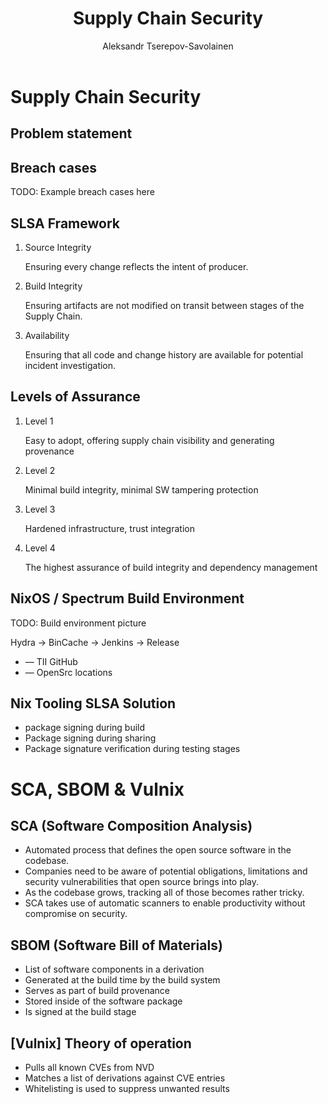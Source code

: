 #+TITLE: Supply Chain Security
#+AUTHOR: Aleksandr Tserepov-Savolainen
#+OPTIONS: H:2 toc:t num:t
#+LATEX_CLASS: beamer
#+LATEX_CLASS_OPTIONS: [presentation]
#+BEAMER_THEME: Singapore
#+COLUMNS: %45ITEM %10BEAMER_ENV(Env) %10BEAMER_ACT(Act) %4BEAMER_COL(Col)

* Supply Chain Security

** Problem statement
[[file:./images/supply-chain-threats.png]]

** Breach cases

TODO: Example breach cases here

** SLSA Framework
*** Source Integrity
Ensuring every change reflects the intent of producer.

*** Build Integrity
    :PROPERTIES:
    :BEAMER_ACT: <2->
    :END:
Ensuring artifacts are not modified on transit between stages of the Supply Chain.

*** Availability
    :PROPERTIES:
    :BEAMER_ACT: <3->
    :END:
Ensuring that all code and change history are available for potential incident investigation.

** Levels of Assurance
*** Level 1
    :PROPERTIES:
    :BEAMER_ACT: <2->
    :END:
Easy to adopt, offering supply chain visibility and generating provenance
*** Level 2
    :PROPERTIES:
    :BEAMER_ACT: <3->
    :END:
Minimal build integrity, minimal SW tampering protection
*** Level 3
    :PROPERTIES:
    :BEAMER_ACT: <4->
    :END:
Hardened infrastructure, trust integration
*** Level 4
    :PROPERTIES:
    :BEAMER_ACT: <5->
    :END:
The highest assurance of build integrity and dependency management

** NixOS / Spectrum Build Environment
TODO: Build environment picture

Hydra -> BinCache -> Jenkins -> Release
  
  + --- TII GitHub
  + --- OpenSrc locations 

** Nix Tooling SLSA Solution
- package signing during build
- Package signing during sharing
- Package signature verification during testing stages

* SCA, SBOM & Vulnix

** SCA (Software Composition Analysis)
- Automated process that defines the open source software in the codebase.
- Companies need to be aware of potential obligations, limitations and security vulnerabilities that open source brings into play.
- As the codebase grows, tracking all of those becomes rather tricky.
- SCA takes use of automatic scanners to enable productivity without compromise on security.

** SBOM (Software Bill of Materials)
- List of software components in a derivation
- Generated at the build time by the build system
- Serves as part of build provenance
- Stored inside of the software package
- Is signed at the build stage

** [Vulnix] Theory of operation
- Pulls all known CVEs from NVD
- Matches a list of derivations against CVE entries
- Whitelisting is used to suppress unwanted results
